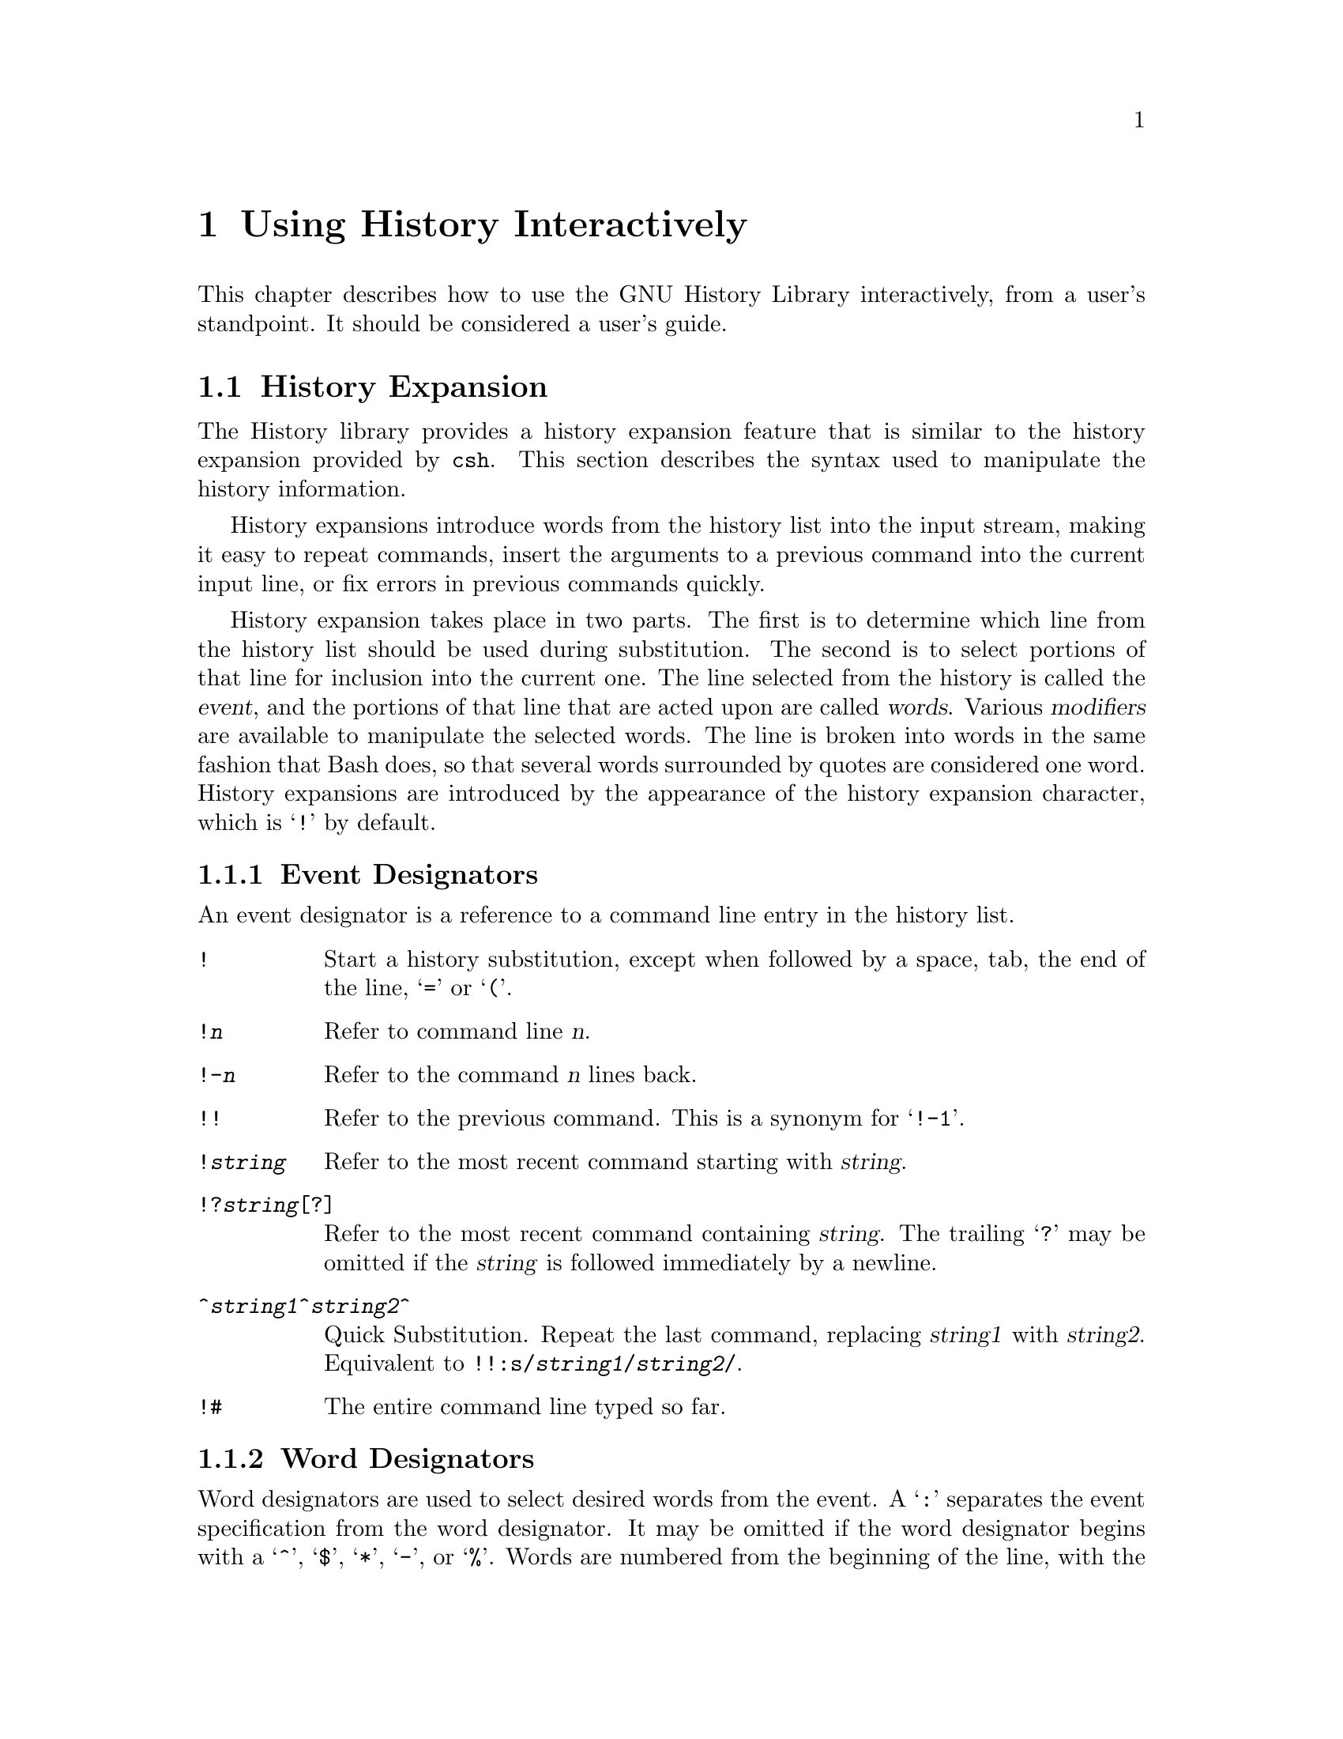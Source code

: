 @ignore
This file documents the user interface to the GNU History library.

Copyright (C) 1988, 1991, 1996 Free Software Foundation, Inc.
Authored by Brian Fox and Chet Ramey.

Permission is granted to make and distribute verbatim copies of this manual
provided the copyright notice and this permission notice are preserved on
all copies.

Permission is granted to process this file through Tex and print the
results, provided the printed document carries copying permission notice
identical to this one except for the removal of this paragraph (this
paragraph not being relevant to the printed manual).

Permission is granted to copy and distribute modified versions of this
manual under the conditions for verbatim copying, provided also that the
GNU Copyright statement is available to the distributee, and provided that
the entire resulting derived work is distributed under the terms of a
permission notice identical to this one.

Permission is granted to copy and distribute translations of this manual
into another language, under the above conditions for modified versions.
@end ignore

@node Using History Interactively
@chapter Using History Interactively

@ifset BashFeatures
This chapter describes how to use the GNU History Library interactively,
from a user's standpoint.  It should be considered a user's guide.  For
information on using the GNU History Library in other programs,
see the GNU Readline Library Manual.
@end ifset
@ifclear BashFeatures
This chapter describes how to use the GNU History Library interactively,
from a user's standpoint.  It should be considered a user's guide.  
@c For
@c information on using the GNU History Library in your own programs,
@c @pxref{Programming with GNU History}.
@end ifclear

@ifset BashFeatures
@menu
* Bash History Facilities::	How Bash lets you manipulate your command
				history.
* Bash History Builtins::	The Bash builtin commands that manipulate
				the command history.
* History Interaction::		What it feels like using History as a user.
@end menu
@end ifset
@ifclear BashFeatures
@menu
* History Interaction::		What it feels like using History as a user.
@end menu
@end ifclear

@ifset BashFeatures
@node Bash History Facilities
@section Bash History Facilities
@cindex command history
@cindex history list

When the @samp{-o history} option to the @code{set} builtin
is enabled (@pxref{The Set Builtin}),
the shell provides access to the @var{command history},
the list of commands previously typed.  The text of the last
@code{HISTSIZE}
commands (default 500) is saved in a history list.  The shell
stores each command in the history list prior to parameter and
variable expansion
but after history expansion is performed, subject to the
values of the shell variables
@code{HISTIGNORE} and @code{HISTCONTROL}.
When the shell starts up, the history is initialized from the
file named by the @code{HISTFILE} variable (default @file{~/.bash_history}).
@code{HISTFILE} is truncated, if necessary, to contain no more than
the number of lines specified by the value of the @code{HISTFILESIZE}
variable.  When an interactive shell exits, the last
@code{HISTSIZE} lines are copied from the history list to @code{HISTFILE}.
If the @code{histappend} shell option is set (@pxref{Bash Builtins}),
the lines are appended to the history file,
otherwise the history file is overwritten.
If @code{HISTFILE}
is unset, or if the history file is unwritable, the history is
not saved.  After saving the history, the history file is truncated
to contain no more than @code{$HISTFILESIZE}
lines.  If @code{HISTFILESIZE} is not set, no truncation is performed.

The builtin command @code{fc} may be used to list or edit and re-execute
a portion of the history list.
The @code{history} builtin can be used to display or modify the history
list and manipulate the history file.
When using the command-line editing, search commands
are available in each editing mode that provide access to the
history list.

The shell allows control over which commands are saved on the history
list.  The @code{HISTCONTROL} and @code{HISTIGNORE}
variables may be set to cause the shell to save only a subset of the
commands entered.
The @code{cmdhist}
shell option, if enabled, causes the shell to attempt to save each
line of a multi-line command in the same history entry, adding
semicolons where necessary to preserve syntactic correctness.
The @code{lithist}
shell option causes the shell to save the command with embedded newlines
instead of semicolons.
@xref{Bash Builtins}, for a description of @code{shopt}.

@node Bash History Builtins
@section Bash History Builtins
@cindex history builtins

Bash provides two builtin commands that allow you to manipulate the
history list and history file.

@table @code

@item fc
@c btindex fc
@example
@code{fc [-e @var{ename}] [-nlr] [@var{first}] [@var{last}]}
@code{fc -s [@var{pat}=@var{rep}] [@var{command}]}
@end example

Fix Command.  In the first form, a range of commands from @var{first} to
@var{last} is selected from the history list.  Both @var{first} and
@var{last} may be specified as a string (to locate the most recent
command beginning with that string) or as a number (an index into the
history list, where a negative number is used as an offset from the
current command number).  If @var{last} is not specified it is set to
@var{first}.  If @var{first} is not specified it is set to the previous
command for editing and @minus{}16 for listing.  If the @samp{-l} flag is
given, the commands are listed on standard output.  The @samp{-n} flag
suppresses the command numbers when listing.  The @samp{-r} flag
reverses the order of the listing.  Otherwise, the editor given by
@var{ename} is invoked on a file containing those commands.  If
@var{ename} is not given, the value of the following variable expansion
is used: @code{$@{FCEDIT:-$@{EDITOR:-vi@}@}}.  This says to use the
value of the @code{FCEDIT} variable if set, or the value of the
@code{EDITOR} variable if that is set, or @code{vi} if neither is set.
When editing is complete, the edited commands are echoed and executed.

In the second form, @var{command} is re-executed after each instance
of @var{pat} in the selected command is replaced by @var{rep}.

A useful alias to use with the @code{fc} command is @code{r='fc -s'}, so
that typing @samp{r cc} runs the last command beginning with @code{cc}
and typing @samp{r} re-executes the last command (@pxref{Aliases}).

@item history
@c btindex history
@example
history [-c] [@var{n}]
history [-anrw] [@var{filename}]
history -ps @var{arg}
@end example

Display the history list with line numbers.  Lines prefixed with
with a @samp{*} have been modified.  An argument of @var{n} says
to list only the last @var{n} lines.  Options, if supplied, have
the following meanings:

@table @code
@item -w
Write out the current history to the history file.

@item -r
Read the current history file and append its contents to
the history list.

@item -a
Append the new
history lines (history lines entered since the beginning of the
current Bash session) to the history file.

@item -n
Append the history lines not already read from the history file
to the current history list.  These are lines appended to the history
file since the beginning of the current Bash session.

@item -c
Clear the history list.  This may be combined
with the other options to replace the history list completely.

@item -s
The @var{arg}s are added to the end of
the history list as a single entry.

@item -p
Perform history substitution on the @var{arg}s and display the result
on the standard output, without storing the results in the history list.
@end table

When the @samp{-w}, @samp{-r}, @samp{-a}, or @samp{-n} option is
used, if @var{filename}
is given, then it is used as the history file.  If not, then
the value of the @code{HISTFILE} variable is used.

@end table
@end ifset

@node History Interaction
@section History Expansion
@cindex history expansion

The History library provides a history expansion feature that is similar
to the history expansion provided by @code{csh}.  This section
describes the syntax used to manipulate the history information.

History expansions introduce words from the history list into
the input stream, making it easy to repeat commands, insert the
arguments to a previous command into the current input line, or
fix errors in previous commands quickly.

History expansion takes place in two parts.  The first is to determine
which line from the history list should be used during substitution.
The second is to select portions of that line for inclusion into the
current one.  The line selected from the history is called the
@dfn{event}, and the portions of that line that are acted upon are
called @dfn{words}.  Various @dfn{modifiers} are available to manipulate
the selected words.  The line is broken into words in the same fashion
that Bash does, so that several words
surrounded by quotes are considered one word.
History expansions are introduced by the appearance of the
history expansion character, which is @samp{!} by default.
@ifset BashFeatures
Only @samp{\} and @samp{'} may be used to escape the history expansion
character.
@end ifset

@ifset BashFeatures
Several shell options settable with the @code{shopt}
builtin (@pxref{Bash Builtins}) may be used to tailor
the behavior of history expansion.  If the
@code{histverify} shell option is enabled, and Readline
is being used, history substitutions are not immediately passed to
the shell parser.
Instead, the expanded line is reloaded into the Readline
editing buffer for further modification.
If Readline is being used, and the @code{histreedit}
shell option is enabled, a failed history expansion will be
reloaded into the Readline editing buffer for correction.
The @samp{-p} option to the @code{history} builtin command
may be used to see what a history expansion will do before using it.
The @samp{-s} option to the @code{history} builtin may be used to
add commands to the end of the history list without actually executing
them, so that they are available for subsequent recall.
This is most useful in conjunction with Readline.

The shell allows control of the various characters used by the
history expansion mechanism with the @code{histchars} variable.
@end ifset

@menu
* Event Designators::	How to specify which history line to use.
* Word Designators::	Specifying which words are of interest.
* Modifiers::		Modifying the results of substitution.
@end menu

@node Event Designators
@subsection Event Designators
@cindex event designators

An event designator is a reference to a command line entry in the
history list.
@cindex history events

@table @asis

@item @code{!}
Start a history substitution, except when followed by a space, tab,
the end of the line, @samp{=} or @samp{(}.

@item @code{!@var{n}}
Refer to command line @var{n}.

@item @code{!-@var{n}}
Refer to the command @var{n} lines back.

@item @code{!!}
Refer to the previous command.  This is a synonym for @samp{!-1}.

@item @code{!@var{string}}
Refer to the most recent command starting with @var{string}.

@item @code{!?@var{string}[?]}
Refer to the most recent command containing @var{string}.  The trailing
@samp{?} may be omitted if the @var{string} is followed immediately by
a newline.

@item @code{^@var{string1}^@var{string2}^}
Quick Substitution.  Repeat the last command, replacing @var{string1}
with @var{string2}.  Equivalent to
@code{!!:s/@var{string1}/@var{string2}/}.

@item @code{!#}
The entire command line typed so far.

@end table

@node Word Designators
@subsection Word Designators

Word designators are used to select desired words from the event.
A @samp{:} separates the event specification from the word designator.  It
may be omitted if the word designator begins with a @samp{^}, @samp{$},
@samp{*}, @samp{-}, or @samp{%}.  Words are numbered from the beginning
of the line, with the first word being denoted by 0 (zero).  Words are
inserted into the current line separated by single spaces.

@table @code

@item 0 (zero)
The @code{0}th word.  For many applications, this is the command word.

@item @var{n}
The @var{n}th word.

@item ^
The first argument; that is, word 1.

@item $
The last argument.

@item %
The word matched by the most recent @samp{?@var{string}?} search.

@item @var{x}-@var{y}
A range of words; @samp{-@var{y}} abbreviates @samp{0-@var{y}}.

@item *
All of the words, except the @code{0}th.  This is a synonym for @samp{1-$}.
It is not an error to use @samp{*} if there is just one word in the event;
the empty string is returned in that case.

@item @var{x}*
Abbreviates @samp{@var{x}-$}

@item @var{x}-
Abbreviates @samp{@var{x}-$} like @samp{@var{x}*}, but omits the last word.

@end table

If a word designator is supplied without an event specification, the
previous command is used as the event.

@node Modifiers
@subsection Modifiers

After the optional word designator, you can add a sequence of one or more
of the following modifiers, each preceded by a @samp{:}.

@table @code

@item h
Remove a trailing pathname component, leaving only the head.

@item t
Remove all leading  pathname  components, leaving the tail.

@item r
Remove a trailing suffix of the form @samp{.@var{suffix}}, leaving
the basename.

@item e
Remove all but the trailing suffix.

@item p
Print the new command but do not execute it.

@ifset BashFeatures
@item q
Quote the substituted words, escaping further substitutions.

@item x
Quote the substituted words as with @samp{q},
but break into words at spaces, tabs, and newlines.
@end ifset

@item s/@var{old}/@var{new}/
Substitute @var{new} for the first occurrence of @var{old} in the
event line.  Any delimiter may be used in place of @samp{/}.
The delimiter may be quoted in @var{old} and @var{new}
with a single backslash.  If @samp{&} appears in @var{new},
it is replaced by @var{old}.  A single backslash will quote
the @samp{&}.  The final delimiter is optional if it is the last
character on the input line.

@item &
Repeat the previous substitution.

@item g
Cause changes to be applied over the entire event line.  Used in
conjunction with @samp{s}, as in @code{gs/@var{old}/@var{new}/},
or with @samp{&}.

@end table
